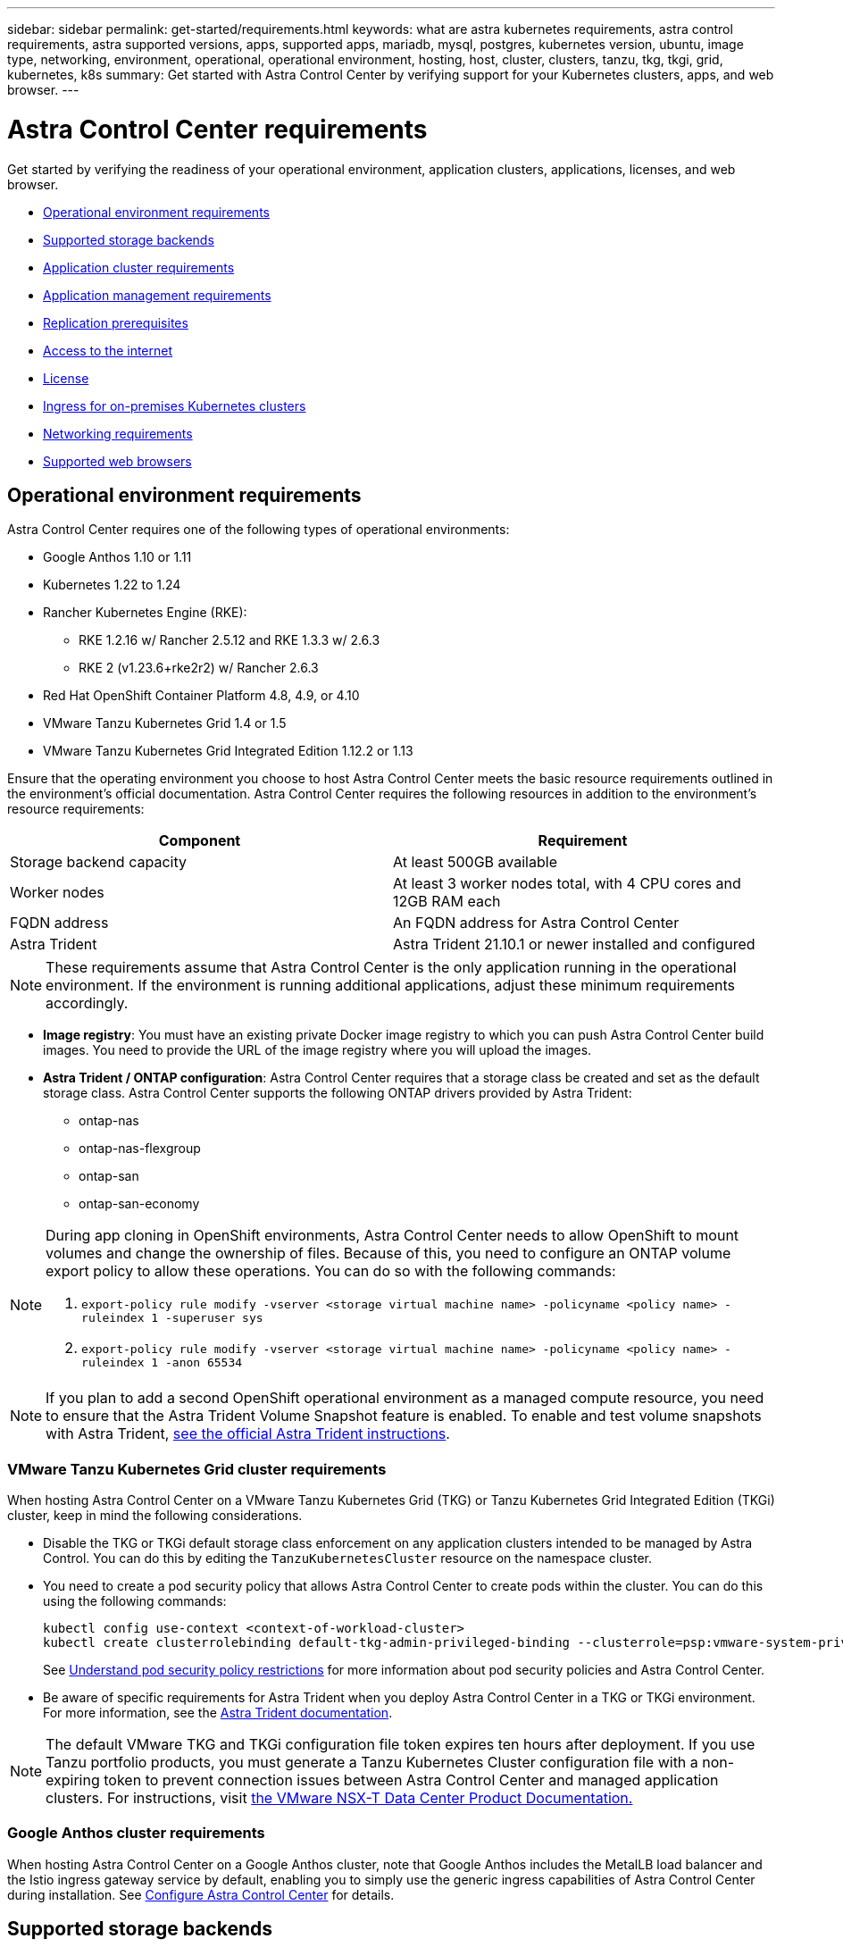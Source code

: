 ---
sidebar: sidebar
permalink: get-started/requirements.html
keywords: what are astra kubernetes requirements, astra control requirements, astra supported versions, apps, supported apps, mariadb, mysql, postgres, kubernetes version, ubuntu, image type, networking, environment, operational, operational environment, hosting, host, cluster, clusters, tanzu, tkg, tkgi, grid, kubernetes, k8s
summary: Get started with Astra Control Center by verifying support for your Kubernetes clusters, apps, and web browser.
---

= Astra Control Center requirements
:hardbreaks:
:icons: font
:imagesdir: ../media/get-started/

Get started by verifying the readiness of your operational environment, application clusters, applications, licenses, and web browser.

* <<Operational environment requirements>>
* <<Supported storage backends>>
* <<Application cluster requirements>>
* <<Application management requirements>>
* <<Replication prerequisites>>
* <<Access to the internet>>
* <<License>>
* <<Ingress for on-premises Kubernetes clusters>>
* <<Networking requirements>>
* <<Supported web browsers>>


== Operational environment requirements

Astra Control Center requires one of the following types of operational environments:

* Google Anthos 1.10 or 1.11
//* Cisco IKS with Kubernetes 1.21.13-iks.0
* Kubernetes 1.22 to 1.24
* Rancher Kubernetes Engine (RKE):
** RKE 1.2.16 w/ Rancher 2.5.12 and RKE 1.3.3 w/ 2.6.3
** RKE 2 (v1.23.6+rke2r2) w/ Rancher 2.6.3
* Red Hat OpenShift Container Platform 4.8, 4.9, or 4.10
* VMware Tanzu Kubernetes Grid 1.4 or 1.5
* VMware Tanzu Kubernetes Grid Integrated Edition 1.12.2 or 1.13

Ensure that the operating environment you choose to host Astra Control Center meets the basic resource requirements outlined in the environment's official documentation. Astra Control Center requires the following resources in addition to the environment's resource requirements:

|===
|Component |Requirement

|Storage backend capacity
|At least 500GB available

//|Controller nodes
//|3 controller nodes with 4 CPU cores, 16GB RAM, and 120GB of available storage each

|Worker nodes
|At least 3 worker nodes total, with 4 CPU cores and 12GB RAM each

//|Worker cluster additional resources
//|Astra Control Center requires that the cluster have an additional 12 CPU cores, 24GB RAM, and 50GB of available storage

|FQDN address
|An FQDN address for Astra Control Center

//|FQDN resolution
//|A method for pointing the FQDN of Astra Control Center to the load balanced IP address

|Astra Trident
a|
Astra Trident 21.10.1 or newer installed and configured
//* Astra Trident 21.10.1 or newer installed and configured if Astra Data Store will be used as a storage backend

|===

NOTE: These requirements assume that Astra Control Center is the only application running in the operational environment. If the environment is running additional applications, adjust these minimum requirements accordingly.

* *Image registry*: You must have an existing private Docker image registry to which you can push Astra Control Center build images. You need to provide the URL of the image registry where you will upload the images.

* *Astra Trident / ONTAP configuration*: Astra Control Center requires that a storage class be created and set as the default storage class. Astra Control Center supports the following ONTAP drivers provided by Astra Trident:
** ontap-nas
** ontap-nas-flexgroup
** ontap-san
** ontap-san-economy

[NOTE]
======================
During app cloning in OpenShift environments, Astra Control Center needs to allow OpenShift to mount volumes and change the ownership of files. Because of this, you need to configure an ONTAP volume export policy to allow these operations. You can do so with the following commands:

. `export-policy rule modify -vserver <storage virtual machine name> -policyname <policy name> -ruleindex 1 -superuser sys`

. `export-policy rule modify -vserver <storage virtual machine name> -policyname <policy name> -ruleindex 1 -anon 65534`
======================

NOTE: If you plan to add a second OpenShift operational environment as a managed compute resource, you need to ensure that the Astra Trident Volume Snapshot feature is enabled. To enable and test volume snapshots with Astra Trident, https://docs.netapp.com/us-en/trident/trident-use/vol-snapshots.html[see the official Astra Trident instructions^].

=== VMware Tanzu Kubernetes Grid cluster requirements
When hosting Astra Control Center on a VMware Tanzu Kubernetes Grid (TKG) or Tanzu Kubernetes Grid Integrated Edition (TKGi) cluster, keep in mind the following considerations.

//* Configuration with Trident
//DOC-4056
* Disable the TKG or TKGi default storage class enforcement on any application clusters intended to be managed by Astra Control. You can do this by editing the `TanzuKubernetesCluster` resource on the namespace cluster.
//DOC-4067
* You need to create a pod security policy that allows Astra Control Center to create pods within the cluster. You can do this using the following commands:
+
----
kubectl config use-context <context-of-workload-cluster>
kubectl create clusterrolebinding default-tkg-admin-privileged-binding --clusterrole=psp:vmware-system-privileged --group=system:authenticated
----
+
See link:understand-psp-restrictions.html[Understand pod security policy restrictions] for more information about pod security policies and Astra Control Center.
* Be aware of specific requirements for Astra Trident when you deploy Astra Control Center in a TKG or TKGi environment. For more information, see the https://docs.netapp.com/us-en/trident/trident-get-started/kubernetes-deploy.html#other-known-configuration-options[Astra Trident documentation^].

NOTE: The default VMware TKG and TKGi configuration file token expires ten hours after deployment. If you use Tanzu portfolio products, you must generate a Tanzu Kubernetes Cluster configuration file with a non-expiring token to prevent connection issues between Astra Control Center and managed application clusters. For instructions, visit https://docs.vmware.com/en/VMware-NSX-T-Data-Center/3.2/nsx-application-platform/GUID-52A52C0B-9575-43B6-ADE2-E8640E22C29F.html[the VMware NSX-T Data Center Product Documentation.]

=== Google Anthos cluster requirements
When hosting Astra Control Center on a Google Anthos cluster, note that Google Anthos includes the MetalLB load balancer and the Istio ingress gateway service by default, enabling you to simply use the generic ingress capabilities of Astra Control Center during installation. See link:install_acc.html#configure-astra-control-center[Configure Astra Control Center] for details.

//* A method for pointing the FQDN of Astra Control Center to the external IP address of the Astra Control Center service

//Make sure that your cluster meets the minimum requirements and that you follow Kubernetes best practices so that Astra Control Center is highly available in your Kubernetes cluster.



////
=== Non-OpenShift Kubernetes clusters
The Kubernetes cluster you use for Astra Control Center should already be deployed in your environment and you should have permissions to manage the cluster. This cluster should be preconfigured with the following:

* A load balancer with a static IP address or IP address range
* An internal domain name that is routed from an internal DNS server and points to the static IP address or IP address range of the cluster (the DNS name should point to the load-balanced IP address or addresses using the internal DNS server)
* A default storage provider in the Kubernetes cluster that is backed by a Trident storage class to work with ONTAP
* A single Trident StorageClass configured as the default
* Kubernetes version 1.18, 1.19, or 1.20
* At least 3 worker nodes
////

//=== VMWare Tanzu Kubernetes Grid considerations
//Consider the following points if you host Astra Control Center on a VMware Tanzu Kubernetes Grid cluster.

== Supported storage backends
Astra Control Center supports the following storage backends.

* Astra Data Store
* NetApp ONTAP 9.5 or newer AFF and FAS systems
* NetApp Cloud Volumes ONTAP
* Google Cloud Platform

== Application cluster requirements

Astra Control Center has the following requirements for clusters that you plan to manage from Astra Control Center. These requirements also apply if the cluster you plan to manage is the operational environment cluster that hosts Astra Control Center.
// Astra Control Center management functions require a small amount of memory and CPU resources from each managed cluster.

//* An additional 1.5Gib memory and 0.25 CPU cores to support Astra Control Center management functions
* The most recent version of the Kubernetes https://kubernetes-csi.github.io/docs/snapshot-controller.html[snapshot-controller component^] is installed
* An Astra Trident https://docs.netapp.com/us-en/trident/trident-use/vol-snapshots.html[volumesnapshotclass object^] has been defined by an administrator
* A default Kubernetes storage class exists on the cluster
* At least one storage class is configured to use Astra Trident

NOTE: Your application cluster should have a `kubeconfig.yaml` file that defines only one _context_ element. Visit the Kubernetes documentation for https://kubernetes.io/docs/concepts/configuration/organize-cluster-access-kubeconfig/[information about creating kubeconfig files^].

NOTE: When managing application clusters in a Rancher environment, modify the application cluster's default context in the `kubeconfig` file provided by Rancher to use a control plane context instead of the Rancher API server context. This reduces load on the Rancher API server and improves performance.

== Application management requirements
Astra Control has the following application management requirements:

* *Licensing*: To manage applications using Astra Control Center, you need an Astra Control Center license.
* *Namespaces*: Astra Control requires that an app not span more than a single namespace, but a namespace can contain more than one app.
* *StorageClass*: If you install an application with a StorageClass explicitly set and you need to clone the app, the target cluster for the clone operation must have the originally specified StorageClass. Cloning an application with an explicitly set StorageClass to a cluster that does not have the same StorageClass will fail.
* *Kubernetes resources*: Applications that use Kubernetes resources not collected by Astra Control might not have full app data management capabilities. Astra Control collects the following Kubernetes resources:
+
[cols="1,1,1"]
|===
|ClusterRole
|ClusterRoleBinding
|ConfigMap

|CustomResourceDefinition
|CustomResource
|CronJob

|DaemonSet
|HorizontalPodAutoscaler
|Ingress

|DeploymentConfig
|MutatingWebhook
|PersistentVolumeClaim

|Pod
|PodDisruptionBudget
|PodTemplate

|NetworkPolicy
|ReplicaSet
|Role

|RoleBinding
|Route
|Secret

|Service
|ServiceAccount
|StatefulSet

|ValidatingWebhook
|
|
|===

== Replication prerequisites

Replication to protect an app in Astra Control requires the following prerequisites that must be met before you begin:

* The app's host Kubernetes cluster and a destination Kubernetes cluster must be available and connected to two ONTAP clusters, ideally at different failure domains or sites.
* ONTAP clusters must be paired and paired before SVMs. See https://docs.netapp.com/us-en/ontap-sm-classic/peering/index.html[Cluster and SVM peering overview].
* The volumes' host SVM must be paired with the remote SVM.
* The paired remote SVM must be available to Trident on the destination cluster.
* Trident version 22.04 or greater must exist on both the source and destination ONTAP clusters.
* ONTAP SnapMirror asynchronous licenses using the Data Protection bundle must be enabled on both the source and destination ONTAP clusters. See https://docs.netapp.com/us-en/ontap/data-protection/snapmirror-licensing-concept.html[SnapMirror licensing overview in ONTAP].
* Both source and destination Kubernetes clusters and ONTAP clusters must be managed by Astra Control.


=== Supported application installation methods
Astra Control supports the following application installation methods:

* *Manifest file*: Astra Control supports apps installed from a manifest file using kubectl. For example:
+
----
kubectl apply -f myapp.yaml
----
* *Helm 3*: If you use Helm to install apps, Astra Control requires Helm version 3. Managing and cloning apps installed with Helm 3 (or upgraded from Helm 2 to Helm 3) is fully supported. Managing apps installed with Helm 2 is not supported.
//* *Operator management*: Astra Control Center does not support apps that are deployed with Operator Lifecycle Manager (OLM)-enabled operators or cluster-scoped operators.
* *Operator-deployed apps*: Astra Control supports apps installed with namespace-scoped operators. The following are some apps that have been validated for this installation model:
** https://github.com/k8ssandra/cass-operator/tree/v1.7.1[Apache K8ssandra^]
** https://github.com/jenkinsci/kubernetes-operator[Jenkins CI^]
** https://github.com/percona/percona-xtradb-cluster-operator[Percona XtraDB Cluster^]

NOTE: An operator and the app it installs must use the same namespace; you might need to modify the deployment .yaml file for the operator to ensure this is the case.

== Access to the internet

You should determine whether you have outside access to the internet. If you do not, some functionality might be limited, such as receiving monitoring and metrics data from NetApp Cloud Insights, or sending support bundles to the https://mysupport.netapp.com/site/[NetApp Support Site^].
////
If you do have access to the internet, decide which of the following NetApp systems you will authorize Astra Control Center to integrate with:

* Cloud Insights for monitoring and metrics
* NetApp Support Site for Active IQ and SmartSolve processing
//* IPA for license automation
////

== License

Astra Control Center requires an Astra Control Center license for full functionality. Obtain an evaluation license or full license from NetApp. Without a license, you will be unable to:

// * Add clusters (de-scoped for Q2 release)
* Define custom apps
* Create snapshots or clones of existing apps
* Configure data protection policies

If you want to try Astra Control Center, you can link:setup_overview.html#add-a-full-or-evaluation-license[use a 90-day evaluation license].

To learn more about how licenses work, see link:../concepts/licensing.html[Licensing].

== Ingress for on-premises Kubernetes clusters

//Astra Control Center uses a service of the type "LoadBalancer" (svc/traefik in the Astra Control Center namespace), and requires that it be assigned an accessible external IP address. If load balancers are permitted in your environment and you don't already have one configured, you can use https://docs.netapp.com/us-en/netapp-solutions/containers/rh-os-n_LB_MetalLB.html#installing-the-metallb-load-balancer[MetalLB^] to automatically assign an external IP address to the service. In the internal DNS server configuration, you should point the chosen DNS name for Astra Control Center to the load-balanced IP address.

You can choose the type of network ingress Astra Control Center uses. By default, Astra Control Center deploys the Astra Control Center gateway (service/traefik) as a cluster-wide resource. Astra Control Center also supports using a service load balancer, if they are permitted in your environment. If you would rather use a service load balancer and you don’t already have one configured, you can use the MetalLB load balancer to automatically assign an external IP address to the service. In the internal DNS server configuration, you should point the chosen DNS name for Astra Control Center to the load-balanced IP address.

NOTE: If you are hosting Astra Control Center on a Tanzu Kubernetes Grid cluster, use the `kubectl get nsxlbmonitors -A` command to see if you already have a service monitor configured to accept ingress traffic. If one exists, you should not install MetalLB, because the existing service monitor will override any new load balancer configuration.

//NOTE: MetalLB version 0.11.0 is not supported.

////
Astra Control Center uses a service of the type "LoadBalancer" and requires the Kubernetes cluster to expose that service on an external IP address. For on-premises OpenShift clusters, NetApp has internally validated https://docs.netapp.com/us-en/netapp-solutions/containers/rh-os-n_LB_MetalLB.html#installing-the-metallb-load-balancer[MetalLB^] for use with Astra Control Center. In the internal DNS server configuration, you should point the chosen DNS name for Astra Control Center to the external IP address assigned to the service for Astra Control Center.
////

== Networking requirements

The operational environment that hosts Astra Control Center communicates using the following TCP ports. You should ensure that these ports are allowed through any firewalls, and configure firewalls to allow any HTTPS egress traffic originating from the Astra network. Some ports require connectivity both ways between the environment hosting Astra Control Center and each managed cluster (noted where applicable).

NOTE: You can deploy Astra Control Center in a dual-stack Kubernetes cluster, and Astra Control Center can manage applications and storage backends that have been configured for dual-stack operation. For more information about dual-stack cluster requirements, see the https://kubernetes.io/docs/concepts/services-networking/dual-stack/[Kubernetes documentation^].

|===
|Source |Destination |Port |Protocol |Purpose

|Client PC
|Astra Control Center
|443
|HTTPS
|UI / API access - Ensure this port is open both ways between the cluster hosting Astra Control Center and each managed cluster

|Metrics consumer
|Astra Control Center worker node
|9090
|HTTPS
|Metrics data communication - ensure each managed cluster can access this port on the cluster hosting Astra Control Center (two-way communication required)

|Astra Control Center
|Hosted Cloud Insights service (https://cloudinsights.netapp.com)
|443
|HTTPS
|Cloud Insights communication

|Astra Control Center
|Amazon S3 storage bucket provider (https://my-bucket.s3.us-west-2.amazonaws.com/)
|443
|HTTPS
|Amazon S3 storage communication

|Astra Control Center
|NetApp AutoSupport (https://support.netapp.com)
|443
|HTTPS
|NetApp AutoSupport communication

|===

////
// Removed at request of Pat Nanto
|n/a
|HTTPS
|Egress
|Data to Cloud Insights

|n/a
|HTTPS
|Egress
|Log processing data to logs consumer

|n/a
|HTTPS
|Egress
|NetApp AutoSupport messages to NetApp Active IQ

|n/a
|HTTPS
|Egress
|Bucket service communication with bucket provider

|n/a
|HTTPS
|Egress
|Metrics flow from ONTAP

|n/a
|HTTPS
|Egress
|Storage Backend service communication with ONTAP

|n/a
|HTTPS
|Egress
|Cloud extension communication with managed cluster

|n/a
|HTTPS
|Egress
|Nautilus communication with managed cluster - ensure the corresponding Nautilus port is open for each managed cluster

|n/a
|HTTPS
|Egress
|Trident service communication with each managed cluster’s Trident instance
////

////
== Storage backend requirements
Astra Control Center supports the following storage backends. Some storage backends require specific configuration to work correctly.

* Astra Data Store
* NetApp Cloud Volumes ONTAP
* SolidFire Element OS
////
== Supported web browsers

Astra Control Center supports recent versions of Firefox, Safari, and Chrome with a minimum resolution of 1280 x 720.

////
== Integration with your organization

Before you deploy Astra Control Center, you should determine which internal integrations should occur, including the following:

* Single sign on
* SMTP server for email notifications

If you want to integrate these options, you should obtain the following:

* SSO integration confirmation details
* SMTP server configuration details
////
== What's next

View the link:quick-start.html[quick start] overview.
